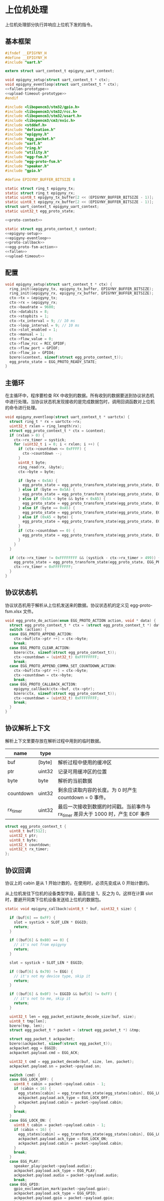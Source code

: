 #+STARTUP: indent
* 上位机处理
上位机处理部分执行并响应上位机下发的指令。
** 基本框架
#+begin_src c :noweb yes :mkdirp yes :tangle /dev/shm/eggos/epigyny.h
  #ifndef __EPIGYNY_H
  #define __EPIGYNY_H
  #include "uart.h"

  extern struct uart_context_t epigyny_uart_context;

  void epigyny_setup(struct uart_context_t * ctx);
  void epigyny_eventloop(struct uart_context_t * ctx);
  <<fallen-prototype>>
  <<upload-timeout-prototype>>
  #endif
#+end_src
#+begin_src c :noweb yes :mkdirp yes :tangle /dev/shm/eggos/epigyny.c
  #include <libopencm3/stm32/gpio.h>
  #include <libopencm3/stm32/rcc.h>
  #include <libopencm3/stm32/usart.h>
  #include <libopencm3/cm3/nvic.h>
  #include <stddef.h>
  #include "defination.h"
  #include "epigyny.h"
  #include "egg_packet.h"
  #include "uart.h"
  #include "ring.h"
  #include "utility.h"
  #include "egg-fsm.h"
  #include "egg-proto-fsm.h"
  #include "speaker.h"
  #include "gpio.h"

  #define EPIGYNY_BUFFER_BITSIZE 8

  static struct ring_t epigyny_tx;
  static struct ring_t epigyny_rx;
  static uint8_t epigyny_tx_buffer[2 << (EPIGYNY_BUFFER_BITSIZE - 1)];
  static uint8_t epigyny_rx_buffer[2 << (EPIGYNY_BUFFER_BITSIZE - 1)];
  struct uart_context_t epigyny_uart_context;
  static uint32_t egg_proto_state;

  <<proto-context>>

  static struct egg_proto_context_t context;
  <<epigyny-setup>>
  <<epigyny-eventloop>>
  <<proto-callback>>
  <<egg-proto-fsm-action>>
  <<fallen>>
  <<upload-timeout>>
#+end_src
** 配置
#+begin_src c :noweb-ref epigyny-setup
  void epigyny_setup(struct uart_context_t * ctx) {
    ring_init(&epigyny_tx, epigyny_tx_buffer, EPIGYNY_BUFFER_BITSIZE);
    ring_init(&epigyny_rx, epigyny_rx_buffer, EPIGYNY_BUFFER_BITSIZE);
    ctx->tx = &epigyny_tx;
    ctx->rx = &epigyny_rx;
    ctx->baudrate = 9600;
    ctx->databits = 8;
    ctx->stopbits = 1;
    ctx->tx_interval = 9; // 10 ms
    ctx->loop_interval = 9; // 10 ms
    ctx->slot_enabled = 1;
    ctx->manual = 1;
    ctx->flow_value = 0;
    ctx->flow_rcc = RCC_GPIOF;
    ctx->flow_port = GPIOF;
    ctx->flow_io = GPIO4;
    bzero(&context, sizeof(struct egg_proto_context_t));
    egg_proto_state = EGG_PROTO_READY_STATE;
  }
#+end_src
** 主循环
在主循环中，程序要检查 RX 中收到的数据。所有收到的数据要送到协议状态机
中进行处理。当协议状态机发现接收的是完成数据包时，调用回调函数对上位机
的命令进行处理。
#+begin_src c :noweb-ref epigyny-eventloop
  void epigyny_eventloop(struct uart_context_t * uartctx) {
    struct ring_t * rx = uartctx->rx;
    uint32_t rxlen = ring_length(rx);
    struct egg_proto_context_t * ctx = &context;
    if (rxlen > 0) {
      ctx->rx_timer = systick;
      for (uint32_t i = 0; i < rxlen; i ++) {
        if (ctx->countdown <= 0xFFFF) {
          ctx->countdown --;
        }
        uint8_t byte;
        ring_read(rx, &byte);
        ctx->byte = byte;

        if (byte < 0x5A) {
          egg_proto_state = egg_proto_transform_state(egg_proto_state, EGG_PROTO_0X00_0X59_EVENT, ctx);
        } else if (byte == 0x5A) {
          egg_proto_state = egg_proto_transform_state(egg_proto_state, EGG_PROTO_0X5A_EVENT, ctx);
        } else if (0x5A < byte && byte < 0xA5) {
          egg_proto_state = egg_proto_transform_state(egg_proto_state, EGG_PROTO_0X5B_0XA4_EVENT, ctx);
        } else if (byte == 0xA5) {
          egg_proto_state = egg_proto_transform_state(egg_proto_state, EGG_PROTO_0XA5_EVENT, ctx);
        } else if (0xA5 < byte) {
          egg_proto_state = egg_proto_transform_state(egg_proto_state, EGG_PROTO_0XA6_0XFF_EVENT, ctx);
        }
        if (ctx->countdown == 0) {
          egg_proto_state = egg_proto_transform_state(egg_proto_state, EGG_PROTO_COUNTDOWN_EQUALS_0_EVENT, ctx);
        }
      }
    }

    if (ctx->rx_timer != 0xFFFFFFFF && (systick - ctx->rx_timer > 499)) { // 500ms
      egg_proto_state = egg_proto_transform_state(egg_proto_state, EGG_PROTO_EOI_EVENT, ctx);
      ctx->rx_timer = 0xFFFFFFFF;
    }
  }
#+end_src
** 协议状态机
协议状态机用于解析从上位机发送来的数据。协议状态机的定义见
egg-proto-fsm.xlsx 文件。

#+begin_src c :noweb-ref egg-proto-fsm-action
  void egg_proto_do_action(enum EGG_PROTO_ACTION action, void * data) {
    struct egg_proto_context_t * ctx = (struct egg_proto_context_t *) data;
    switch (action) {
    case EGG_PROTO_APPEND_ACTION:
      ctx->buf[ctx->ptr ++] = ctx->byte;
      break;
    case EGG_PROTO_CLEAR_ACTION:
      bzero(ctx, sizeof(struct egg_proto_context_t));
      ctx->countdown = (uint32_t) 0xFFFFFFFF;
      break;
    case EGG_PROTO_APPEND_COMMA_SET_COUNTDOWN_ACTION:
      ctx->buf[ctx->ptr ++] = ctx->byte;
      ctx->countdown = ctx->byte;
      break;
    case EGG_PROTO_CALLBACK_ACTION:
      epigyny_callback(ctx->buf, ctx->ptr);
      bzero(ctx, sizeof(struct egg_proto_context_t));
      ctx->countdown = (uint32_t) 0xFFFFFFFF;
      break;
    }
  }
#+end_src

** 协议解析上下文
解析上下文里要存放在解析过程中用到的临时数据。
| name      | type   |                                                                                 |
|-----------+--------+---------------------------------------------------------------------------------|
| buf       | [byte] | 解析过程中使用的缓冲区                                                          |
| ptr       | uint32 | 记录可用缓冲区的位置                                                            |
| byte      | byte   | 解析的当前数据                                                                  |
| countdown | uint32 | 剩余应读取内容的长度。为 0 时产生 countdown = 0 事件。                          |
| rx_timer  | uint32 | 最后一次接收到数据的时间戳。当前事件与 rx_timer 差异大于 1000 时，产生 EOF 事件 |

#+begin_src c :noweb-ref proto-context
  struct egg_proto_context_t {
    uint8_t buf[512];
    uint32_t ptr;
    uint8_t byte;
    uint32_t countdown;
    uint32_t rx_timer;
  };
#+end_src
** 协议回调

协议上的 cabin 是从 1 开始计数的，在使用时，必须先变成从 0 开始计数的。

从上位机发往下位机的设备类型字段，最高位是 1，反之为 0。这样在计算
slot 时，要避开同类下位机设备发送给上位机的数据包。

#+begin_src c :noweb-ref proto-callback
  static void epigyny_callback(uint8_t * buf, uint32_t size) {

    if (buf[6] == 0xFF) {
      slot = systick + SLOT_LEN * EGGID;
      return;
    }

    if ((buf[6] & 0x80) == 0) {
      // it's not from epigyny
      return;
    }

    slot = systick + SLOT_LEN * EGGID;

    if ((buf[6] & 0x70) != EGG) {
      // it's not my device type, skip it
      return;
    }

    if ((buf[6] & 0x0F) != EGGID && buf[6] != 0xFF) {
      // it's not to me, skip it
      return;
    }

    uint32_t len = egg_packet_estimate_decode_size(buf, size);
    uint8_t tmp[len];
    bzero(tmp, len);
    struct egg_packet_t * packet = (struct egg_packet_t *) &tmp;

    struct egg_packet_t ackpacket;
    bzero(&ackpacket, sizeof(struct egg_packet_t));
    ackpacket.egg = EGGID;
    ackpacket.payload.cmd = EGG_ACK;

    uint32_t cmd = egg_packet_decode(buf, size, len, packet);
    ackpacket.payload.sn = packet->payload.sn;

    switch (cmd) {
    case EGG_LOCK_OFF: {
      uint8_t cabin = packet->payload.cabin - 1;
      if (cabin < 16) {
        egg_states[cabin] = egg_transform_state(egg_states[cabin], EGG_LOCK_OFF_EVENT, &cabin);
        ackpacket.payload.ack_type = EGG_LOCK_OFF;
        ackpacket.payload.cabin = packet->payload.cabin;
      }
      break;
    }
    case EGG_LOCK_ON: {
      uint8_t cabin = packet->payload.cabin - 1;
      if (cabin < 16) {
        egg_states[cabin] = egg_transform_state(egg_states[cabin], EGG_LOCK_ON_EVENT, &cabin);
        ackpacket.payload.ack_type = EGG_LOCK_ON;
        ackpacket.payload.cabin = packet->payload.cabin;
      }
      break;
    }
    case EGG_PLAY:
      speaker_play(packet->payload.audio);
      ackpacket.payload.ack_type = EGG_PLAY;
      ackpacket.payload.audio = packet->payload.audio;
      break;
    case EGG_GPIO:
      gpio_exclamation_mark(packet->payload.gpio);
      ackpacket.payload.ack_type = EGG_GPIO;
      ackpacket.payload.gpio = packet->payload.gpio;
      break;
    case EGG_VOLUME:
      speaker_volume(packet->payload.volume);
      ackpacket.payload.ack_type = EGG_VOLUME;
      ackpacket.payload.volume = packet->payload.volume;
      break;
    case EGG_QUERY:{
      uint8_t cabin = packet->payload.cabin - 1;
      if (cabin < 16) {
        ackpacket.payload.ack_type = EGG_QUERY;
        ackpacket.payload.busy = (egg_states[cabin] != EGG_LOCKING_ON_STATE)? 1: 0;
        ackpacket.payload.cabin = packet->payload.cabin;
      }
      break;
    }
    default:
      break;
    }

    populate_packet_to_tx(&ackpacket, &epigyny_tx);
  }
#+end_src

** 落蛋上报
#+begin_src c :noweb-ref fallen-prototype
  void epigyny_fallen(uint8_t cabin);
#+end_src

#+begin_src c :noweb-ref fallen
  void epigyny_fallen(uint8_t cabin) {
    struct egg_packet_t packet;
    bzero(&packet, sizeof(struct egg_packet_t));
    packet.egg = EGGID;
    packet.payload.cmd = EGG_FALLEN;
    packet.payload.cabin = cabin + 1;

    populate_packet_to_tx(&packet, &epigyny_tx);
  }
#+end_src
** 超时上报
#+begin_src c :noweb-ref upload-timeout-prototype
  void epigyny_timeout(uint8_t cabin);
#+end_src

#+begin_src c :noweb-ref upload-timeout
  void epigyny_timeout(uint8_t cabin) {
    struct egg_packet_t packet;
    bzero(&packet, sizeof(struct egg_packet_t));
    packet.egg = EGGID;
    packet.payload.cmd = EGG_TIMEOUT;
    packet.payload.cabin = cabin + 1;
    populate_packet_to_tx(&packet, &epigyny_tx);
  }
#+end_src
